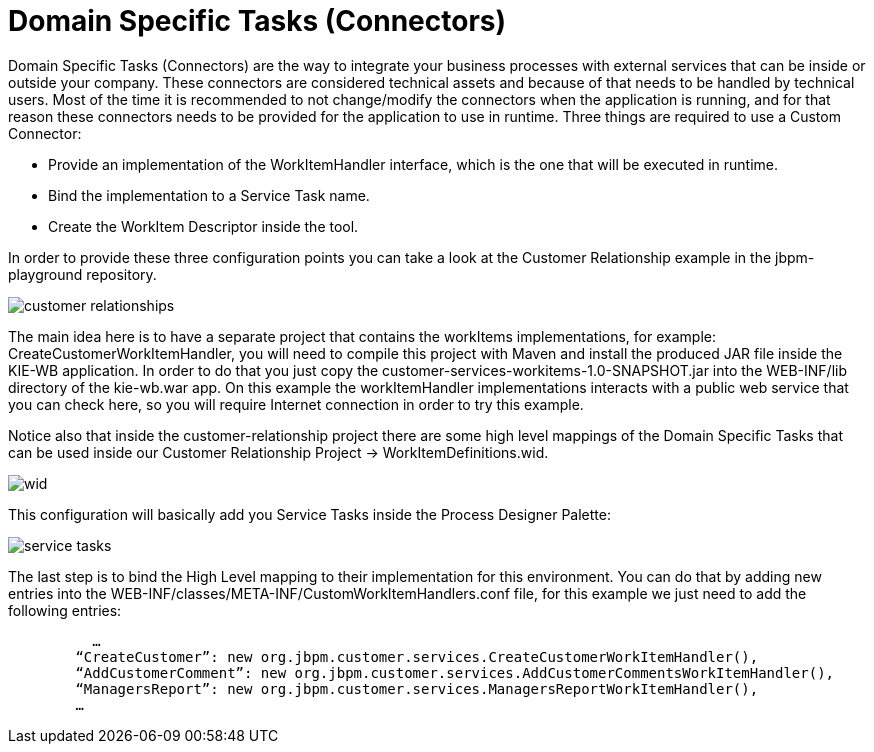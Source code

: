 [[_workbenchdomainspecifictasks]]
= Domain Specific Tasks (Connectors)


Domain Specific Tasks (Connectors) are the way to integrate your business processes with external services that can be inside or outside your company.
These connectors are considered technical assets and because of that needs to be handled by technical users.
Most of the time it is recommended to not change/modify the connectors when the application is running, and for that reason these connectors needs to be provided for the application to use in runtime.
Three things are required to use a Custom Connector: 



* Provide an implementation of the WorkItemHandler interface, which is the one that will be executed in runtime.
* Bind the implementation to a Service Task name.
* Create the WorkItem Descriptor inside the tool.

In order to provide these three configuration points you can take a look at the Customer Relationship example in the jbpm-playground repository. 


image::WorkbenchConfigurations/customer-relationships.png[align="center"]


The main idea here is to have a separate project that contains the workItems implementations, for example: CreateCustomerWorkItemHandler, you will need to compile this project with Maven and install the produced JAR file inside the KIE-WB application.
In order to do that you just copy the customer-services-workitems-1.0-SNAPSHOT.jar into the WEB-INF/lib directory of the kie-wb.war app.
On this example the workItemHandler implementations interacts with a public web service that you can check here, so you will require Internet connection in order to try this example. 

Notice also that inside the customer-relationship project there are some high level mappings of the Domain Specific Tasks that can be used inside our Customer Relationship Project -> WorkItemDefinitions.wid. 


image::Chapter-Configurations/wid.png[align="center"]


This configuration will basically add you Service Tasks inside the Process Designer Palette: 


image::Chapter-Configurations/service-tasks.png[align="center"]


The last step is to bind the High Level mapping to their implementation for this environment.
You can do that by adding new entries into the WEB-INF/classes/META-INF/CustomWorkItemHandlers.conf file, for this example we just need to add the following entries: 

[source]
----
          …
        “CreateCustomer”: new org.jbpm.customer.services.CreateCustomerWorkItemHandler(),
        “AddCustomerComment”: new org.jbpm.customer.services.AddCustomerCommentsWorkItemHandler(),
        “ManagersReport”: new org.jbpm.customer.services.ManagersReportWorkItemHandler(),
        …
----
